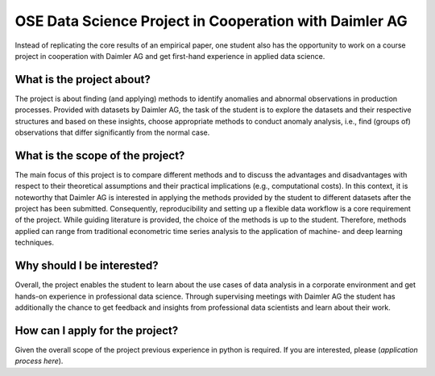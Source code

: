 
OSE Data Science Project in Cooperation with Daimler AG
-------------------------------------------------------

Instead of replicating the core results of an empirical paper, one student also has the opportunity to work 
on a course project in cooperation with Daimler AG and get first-hand experience in applied data science.

What is the project about? 
==========================

The project is about finding (and applying) methods to identify anomalies and abnormal observations in production processes. 
Provided with datasets by Daimler AG, the task of the student is to explore the
datasets and their respective structures and based on these insights, 
choose appropriate methods to conduct anomaly analysis, i.e., find (groups of) 
observations that differ significantly from the normal case. 

What is the scope of the project?
=================================

The main focus of this project is to compare different methods and to discuss the advantages and disadvantages
with respect to their theoretical assumptions and their practical implications (e.g., computational costs). 
In this context, it is noteworthy that Daimler AG is interested in applying the methods provided by 
the student to different datasets after the project has been submitted. 
Consequently, reproducibility and setting up a flexible data workflow is a core requirement of the project. 
While guiding literature is provided, the choice of the methods is up to the student. 
Therefore, methods applied can range from traditional econometric time series analysis 
to the application of machine- and deep learning techniques.

Why should I be interested?
===========================

Overall, the project enables the student to learn about the use cases of data 
analysis in a corporate environment and get hands-on experience in professional data science. 
Through supervising meetings with Daimler AG the student has additionally the chance to 
get feedback and insights from professional data scientists and learn about their work. 

How can I apply for the project? 
================================

Given the overall scope of the project previous experience in python is required. 
If you are interested, please (*application process here*).
